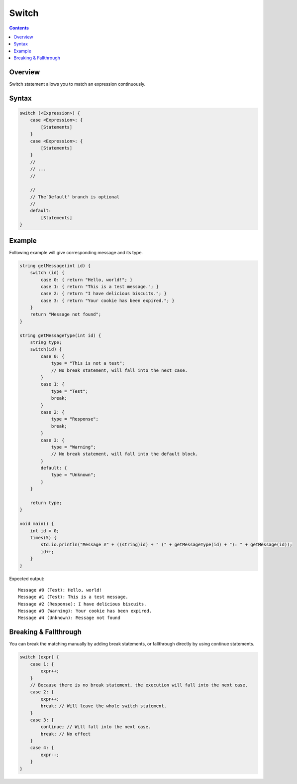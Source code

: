 Switch
======

.. contents::

Overview
--------

Switch statement allows you to match an expression continuously.

Syntax
------

.. code::

    switch (<Expression>) {
        case <Expression>: {
            [Statements]
        }
        case <Expression>: {
            [Statements]
        }
        //
        // ...
        //

        //
        // The`Default' branch is optional
        //
        default:
            [Statements]
    }

Example
-------

Following example will give corresponding message and its type.

.. code::

    string getMessage(int id) {
        switch (id) {
            case 0: { return "Hello, world!"; }
            case 1: { return "This is a test message."; }
            case 2: { return "I have delicious biscuits."; }
            case 3: { return "Your cookie has been expired."; }
        }
        return "Message not found";
    }

    string getMessageType(int id) {
        string type;
        switch(id) {
            case 0: {
                type = "This is not a test";
                // No break statement, will fall into the next case.
            }
            case 1: {
                type = "Test";
                break;
            }
            case 2: {
                type = "Response";
                break;
            }
            case 3: {
                type = "Warning";
                // No break statement, will fall into the default block.
            }
            default: {
                type = "Unknown";
            }
        }

        return type;
    }

    void main() {
        int id = 0;
        times(5) {
            std.io.println("Message #" + ((string)id) + " (" + getMessageType(id) + "): " + getMessage(id));
            id++;
        }
    }

Expected output::

    Message #0 (Test): Hello, world!
    Message #1 (Test): This is a test message.
    Message #2 (Response): I have delicious biscuits.
    Message #3 (Warning): Your cookie has been expired.
    Message #4 (Unknown): Message not found

Breaking & Fallthrough
----------------------

You can break the matching manually by adding break statements,
or fallthrough directly by using continue statements.

.. code::

    switch (expr) {
        case 1: {
            expr++;
        }
        // Because there is no break statement, the execution will fall into the next case.
        case 2: {
            expr++;
            break; // Will leave the whole switch statement.
        }
        case 3: {
            continue; // Will fall into the next case.
            break; // No effect
        }
        case 4: {
            expr--;
        }
    }
